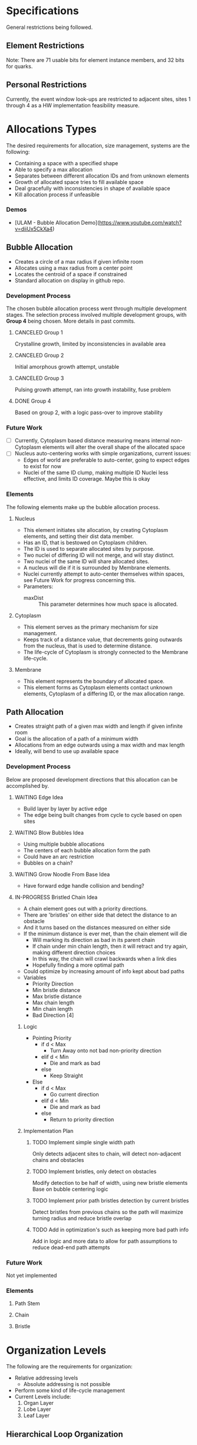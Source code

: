 * Specifications
  General restrictions being followed.

** Element Restrictions
   Note: There are 71 usable bits for element instance members, and 32 bits for quarks.

** Personal Restrictions
   Currently, the event window look-ups are restricted to adjacent sites, sites 1 through 4
   as a HW implementation feasibility measure.


* Allocations Types
   The desired requirements for allocation, size management, systems are the following:
   + Containing a space with a specified shape
   + Able to specify a max allocation
   + Separates between different allocation IDs and from unknown elements
   + Growth of allocated space tries to fill available space
   + Deal gracefully with inconsistencies in shape of available space
   + Kill allocation process if unfeasible

*** Demos
   + [ULAM - Bubble Allocation Demo](https://www.youtube.com/watch?v=diiUx5CkXa4)

** Bubble Allocation
   + Creates a circle of a max radius if given infinite room
   + Allocates using a max radius from a center point
   + Locates the centroid of a space if constrained
   + Standard allocation on display in github repo.

*** Development Process
   The chosen bubble allocation process went through multiple development stages.
   The selection process involved multiple development groups, with *Group 4* being chosen. More details in past commits.

**** CANCELED Group 1
     CLOSED: [2017-03-26 Sun 17:05]
     Crystalline growth, limited by inconsistencies in available area

**** CANCELED Group 2
     CLOSED: [2017-03-26 Sun 17:05]
     Initial amorphous growth attempt, unstable

**** CANCELED Group 3
     CLOSED: [2017-03-26 Sun 17:05]
     Pulsing growth attempt, ran into growth instability, fuse problem

**** DONE Group 4
     CLOSED: [2017-03-26 Sun 17:05]
     Based on group 2, with a logic pass-over to improve stability

*** Future Work
    + [ ] Currently, Cytoplasm based distance measuring means internal non-Cytoplasm elements will alter the overall shape of the allocated space
    + [ ] Nucleus auto-centering works with simple organizations, current issues:
      + Edges of world are preferable to auto-center, going to expect edges to exist for now
      + Nuclei of the same ID clump, making multiple ID Nuclei less effective, and limits ID coverage. Maybe this is okay

*** Elements
    The following elements make up the bubble allocation process.

**** Nucleus
     + This element initiates site allocation, by creating Cytoplasm elements, and setting their dist data member.
     + Has an ID, that is bestowed on Cytoplasm children.
     + The ID is used to separate allocated sites by purpose.
     + Two nuclei of differing ID will not merge, and will stay distinct.
     + Two nuclei of the same ID will share allocated sites.
     + A nucleus will die if it is surrounded by Membrane elements.
     + Nuclei currently attempt to auto-center themselves within spaces, see Future Work for progress concerning this.
     + Parameters:
       + maxDist :: This parameter determines how much space is allocated.

**** Cytoplasm
     + This element serves as the primary mechanism for size management.
     + Keeps track of a distance value, that decrements going outwards from the nucleus, that is used to determine distance.
     + The life-cycle of Cytoplasm is strongly connected to the Membrane life-cycle.

**** Membrane
     + This element represents the boundary of allocated space.
     + This element forms as Cytoplasm elements contact unknown elements, Cytoplasm of a differing ID, or the max allocation range.

** Path Allocation
   + Creates straight path of a given max width and length if given infinite room
   + Goal is the allocation of a path of a minimum width
   + Allocations from an edge outwards using a max width and max length
   + Ideally, will bend to use up available space

*** Development Process
    Below are proposed development directions that this allocation can be accomplished by.

**** WAITING Edge Idea
     + Build layer by layer by active edge
     + The edge being built changes from cycle to cycle based on open sites

**** WAITING Blow Bubbles Idea
     + Using multiple bubble allocations
     + The centers of each bubble allocation form the path
     + Could have an arc restriction
     + Bubbles on a chain?

**** WAITING Grow Noodle From Base Idea
     + Have forward edge handle collision and bending?

**** IN-PROGRESS Bristled Chain Idea
     + A chain element goes out with a priority directions.
     + There are 'bristles' on either side that detect the distance to an obstacle
     + And it turns based on the distances measured on either side
     + If the minimum distance is ever met, than the chain element will die
       + Will marking its direction as bad in its parent chain
       + If chain under min chain length, then it will retract and try again, making different direction choices
       + In this way, the chain will crawl backwards when a link dies
       + Hopefully finding a more optimal path
     + Could optimize by increasing amount of info kept about bad paths
     + Variables
       + Priority Direction
       + Min bristle distance
       + Max bristle distance
       + Max chain length
       + Min chain length
       + Bad Direction [4]

***** Logic
      + Pointing Priority
        + if d < Max
          + Turn Away onto not bad non-priority direction
        + elif d < Min
          + Die and mark as bad
        + else
          + Keep Straight
      + Else
        + if d < Max
          + Go current direction
        + elif d < Min
          + Die and mark as bad
        + else
          + Return to priority direction

***** Implementation Plan

****** TODO Implement simple single width path
       Only detects adjacent sites to chain, will detect non-adjacent chains and obstacles

****** TODO Implement bristles, only detect on obstacles
       Modify detection to be half of width, using new bristle elements
       Base on bubble centering logic

****** TODO Implement prior path bristles detection by current bristles
       Detect bristles from previous chains so the path will maximize turning radius and reduce bristle overlap

****** TODO Add in optimization's such as keeping more bad path info
       Add in logic and more data to allow for path assumptions to reduce dead-end path attempts

*** Future Work
    Not yet implemented

*** Elements

**** Path Stem

**** Chain

**** Bristle


* Organization Levels
  The following are the requirements for organization:
  + Relative addressing levels
    + Absolute addressing is not possible
  + Perform some kind of life-cycle management
  + Current Levels include:
    1. Organ Layer
    2. Lobe Layer
    3. Leaf Layer

** Hierarchical Loop Organization
   This forms the general organization of an organ.
   A hierarchical loop, where a central loop has a controlled distribution of contents.
   This distribution is then propagated through adjoining loops, indirectly.

*** Organization Summary

**** Organ
     + Bubble allocation
     + Variables
       + Max Radius
       + Organ ID
         + determine leave/stem IDs

**** Lobes (generic)
     + Path allocation
     + Variables
       + base width
       + max length

**** Leaves
     + Path allocation
     + Variables
       + Base width
       + max length
     + Stem ID
       + Determines filters

*** Notes

**** Organ
     + Hierarchical loop top-level
     + Primary address level
     + Has an allocation bubble
     + Basic I/O ports
     + Central kernel/node
       + Connects to lobes and I/O
     + Lobes have width, determines leaf height
       + Coil out into available space
       + Fit as many as possible with given width

**** Leaves
     + Grow within lobe wall
     + Circulated through system and embed where there is open space
     + simple loop
     + has base width
     + stem forms center
     + Filters grow from stars
       + perform data processing

*** Growth and Life-cycle

**** Leaf and Lobe Growth
     + Could be similar
     + Has base width
     + Pushes into growth medium
     + Stem path is important part of lobe growth
       + leaves can cross lobe boundaries
     + both could embed and grow?

**** Organ Life-cycle
     1. Organ stem exists
     2. Performs bubble allocation
     3. stem -> kernel
     4. Grows I/O lines
     5. Kernel inserts lobe stems
     6. Kernel inserts leave stems
     7. Open for business
     8. Homeostasis

**** Lobe Life-cycle
     1. Lobe stem exists
     2. embed self in kernel wall
     3. perform noodle allocation
     4. Homeostasis

**** Leaf Life-cycle
     1. Leaf stem exists
     2. Embeds self in lobe wall
     3. Performs noodle allocation
     4. Grows filters
     5. Homeostasis

*** Homeostasis

**** Allocation
    + Die if allocation issues found
    + Stem cells in permanent allocation, constant circulation
      + Promotes regrowth of failed leaves and lobes
    + If leave type missing or in short supply, cull population and replace
      + Determine percentage of each
      + Dynamically handle % based on input
        + starving leaves w/constant stem circulation?
    + Dynamic regulation of stems in kernel

**** Circulation
     + Kernel has a circular flow
     + I/O have straight flow

**** Gating
     Gates change addressing levels? Could leaf data only be valid within organs?
     Needing a special conversion to be viable on the organ addressing level?

     + Organ ID based
       + Organ Gate
         + White-list data
       + Kernel Gate
         + White list data
     + Leaf ID Based
       + Leaf Gate
         + White-list data
     + Dynamic
       + Lobe Gate
         + Dynamically white-list based on contained leaf IDs

*** IDs

**** Organ IDs
     + Input data
     + Output data
     + Leaf ID distribution
     + Allocation size
     + Lobe width and length

**** Leaf ID
     + Input data
     + Filters -> Output Data
     + Width and Length

*** Development

**** TODO Block out hierarchy

**** TODO Implement Path Allocation


* Unsorted Notes
  A collection of miscellaneous unorganized notes.

** Robust Calculation Basics
   + Need multiple observes of input
   + Able to recover and not spoil whole calculation process by a single bad calculation
   + Single missing data element should not be an issue

** Decay Cleanup
   + Like human
     + T-cells
     + Macro-phages
   + Like Ecosystem
     + Rot and decay
     + Multiple levels of decay, chewing and then breakdown

** Ulam Implementation
   + Each processor is a pointer to the law if physics
   + Law of physics will need to be distributed in some fashion, maybe N processors per program memory
   + Law of physics are compiled code and each processors element is decided by what line (program counter) the element has

** Organ Creation Regeneration
    Organs regenerate insides
    If organ dies, takes too much damage to regenerate , it's not rebuilt and organism will die

    + Shoot ?Egg? Into system, spawns organs which lead to organism
    + Entered from edge of tile
    + could fail, in that case shoot another egg in

    Have some way of telling if tile organism has died or failed to gestate?
    Maybe a poison to clean up tile of partially developed organisms
    Or so simply power cycle tile

** Calculation Hierarchy
   Organ
   + Think standard library
   - queue, stack, sort, I/O interface

   Organism
   + Appliance (Toaster, Soda Machine)
   + control system

** Hide and Heal
   + when to know to heal??
   - error produce hormone, that at certain density leads to death?

** Inter-Organ Communication
   + Could use medium distance field to guide a growing tendril
   + Goal would be to connect to a specific organ
   + Once connected, could be used for high throughput routing of info to that organ
   + if cut, could regrow

** Communication Levels
   Think about spatial travel
   + Train for long range
   + trucks mid range
   + walk short range (walking and diffusion)

   Data storage
   + Could have special data storage elements
   + think barrels that you can load up on trains or trucks

   What makes a destination unique? Why travel ?
   + Certain spatial locations are required for I/O and devices in general
   + need to make it to edges for I/O
   + what about processing ?
*** Road Signs
    + Perhaps major pathways exist and forks have road-signs saying what is which direction, and distance
    + Road-signs update periodically when they see still-alive signals?
    + Road signs communicate with one another about what they say

** Databases
   How to add/remove data within reason if stuff can go wrong?
